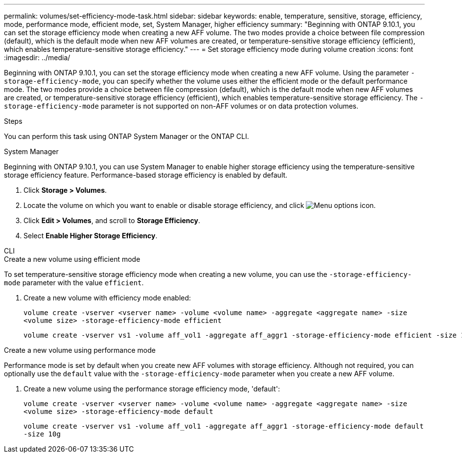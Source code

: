 ---
permalink: volumes/set-efficiency-mode-task.html
sidebar: sidebar
keywords: enable, temperature, sensitive, storage, efficiency, mode, performance mode, efficient mode, set, System Manager, higher efficiency
summary: "Beginning with ONTAP 9.10.1,  you can set the storage efficiency mode when creating a new AFF volume. The two modes provide a choice between file compression (default), which is the default mode when new AFF volumes are created, or temperature-sensitive storage efficiency (efficient), which enables temperature-sensitive storage efficiency."
---
= Set storage efficiency mode during volume creation
:icons: font
:imagesdir: ../media/

[.lead]
Beginning with ONTAP 9.10.1,  you can set the storage efficiency mode when creating a new AFF volume. Using the parameter `-storage-efficiency-mode`, you can specify whether the volume uses either the efficient mode or the default performance mode. The two modes provide a choice between file compression (default), which is the default mode when new AFF volumes are created, or temperature-sensitive storage efficiency (efficient), which enables temperature-sensitive storage efficiency. The `-storage-efficiency-mode` parameter is not supported on non-AFF volumes or on data protection volumes.

.Steps

You can perform this task using ONTAP System Manager or the ONTAP CLI.


[role="tabbed-block"]
====
.System Manager
--

Beginning with ONTAP 9.10.1, you can use System Manager to enable higher storage efficiency using the temperature-sensitive storage efficiency feature. Performance-based storage efficiency is enabled by default.

. Click *Storage > Volumes*.
. Locate the volume on which you want to enable or disable storage efficiency, and click image:icon_kabob.gif[Menu options icon].

. Click *Edit > Volumes*, and scroll to *Storage Efficiency*.
. Select *Enable Higher Storage Efficiency*.

--

.CLI
--
.Create a new volume using efficient mode

To set temperature-sensitive storage efficiency mode when creating a new volume, you can use the `-storage-efficiency-mode` parameter with the value `efficient`.

. Create a new volume with efficiency mode enabled:
+
`volume create -vserver <vserver name> -volume <volume name> -aggregate <aggregate name> -size <volume size> -storage-efficiency-mode efficient`
+
----
volume create -vserver vs1 -volume aff_vol1 -aggregate aff_aggr1 -storage-efficiency-mode efficient -size 10g
----

.Create a new volume using performance mode

Performance mode is set by default when you create new AFF volumes with storage efficiency. Although not required, you can optionally use the `default` value with the `-storage-efficiency-mode` parameter when you create a new AFF volume.

. Create a new volume using the performance storage efficiency mode, 'default':
+
`volume create -vserver <vserver name> -volume <volume name> -aggregate <aggregate name> -size <volume size> -storage-efficiency-mode default`
+
`volume create -vserver vs1 -volume aff_vol1 -aggregate aff_aggr1 -storage-efficiency-mode default -size 10g`

--
====

// 2023 Oct 6, Git Issue 1129
// 2023-July-7, issue #990
// 2021-11-2, Jira IE-350
